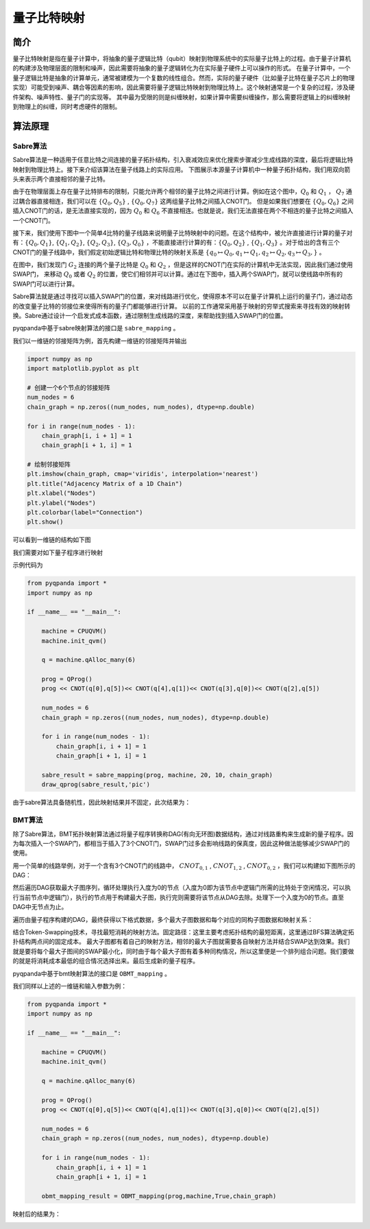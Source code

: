 量子比特映射
===============

简介
---------------

量子比特映射是指在量子计算中，将抽象的量子逻辑比特（qubit）映射到物理系统中的实际量子比特上的过程。由于量子计算机的构建涉及物理层面的限制和噪声，因此需要将抽象的量子逻辑转化为在实际量子硬件上可以操作的形式。
在量子计算中，一个量子逻辑比特是抽象的计算单元，通常被建模为一个复数的线性组合。然而，实际的量子硬件（比如量子比特在量子芯片上的物理实现）可能受到噪声、耦合等因素的影响，因此需要将量子逻辑比特映射到物理比特上。这个映射通常是一个复杂的过程，涉及硬件架构、噪声特性、量子门的实现等。
其中最为受限的则是纠缠映射，如果计算中需要纠缠操作，那么需要将逻辑上的纠缠映射到物理上的纠缠，同时考虑硬件的限制。

算法原理
---------------

Sabre算法
++++++++++++++

Sabre算法是一种适用于任意比特之间连接的量子拓扑结构，引入衰减效应来优化搜索步骤减少生成线路的深度，最后将逻辑比特映射到物理比特上。接下来介绍该算法在量子线路上的实际应用。
下图展示本源量子计算机中一种量子拓扑结构，我们用双向箭头来表示两个直接相邻的量子比特。

.. image:: ./images/BY.PNG
    :align: center

由于在物理层面上存在量子比特排布的限制，只能允许两个相邻的量子比特之间进行计算。例如在这个图中，:math:`Q_0` 和 :math:`Q_1` ， :math:`Q_7` 通过耦合器直接相连，我们可以在 :math:`\{ Q_0,Q_5\}` , :math:`\{ Q_0,Q_7\}` 这两组量子比特之间插入CNOT门。
但是如果我们想要在 :math:`\{ Q_0,Q_6\}` 之间插入CNOT门的话，是无法直接实现的，因为 :math:`Q_0` 和 :math:`Q_6` 不直接相连。也就是说，我们无法直接在两个不相连的量子比特之间插入一个CNOT门。

接下来，我们使用下图中一个简单4比特的量子线路来说明量子比特映射中的问题。在这个结构中，被允许直接进行计算的量子对有：:math:`\{ Q_0,Q_1\}`, :math:`\{ Q_1,Q_2\}`, :math:`\{ Q_2,Q_3\}`, 
:math:`\{ Q_3,Q_0\}` ，不能直接进行计算的有：:math:`\{ Q_0,Q_2\}` , :math:`\{ Q_1,Q_3\}` 。对于给出的含有三个CNOT门的量子线路中，我们假定初始逻辑比特和物理比特的映射关系是 :math:`\{ q_0 \mapsto Q_0, q_1 \mapsto Q_1, q_2 \mapsto Q_2, q_3 \mapsto Q_3,\}` 。

.. image:: ./images/4topo.PNG
    :align: center

在图中，我们发现门 :math:`G_2` 连接的两个量子比特是 :math:`Q_0` 和 :math:`Q_2` ，但是这样的CNOT门在实际的计算机中无法实现，因此我们通过使用SWAP门，
来移动 :math:`Q_0` 或者 :math:`Q_2` 的位置，使它们相邻并可以计算。通过在下图中，插入两个SWAP门，就可以使线路中所有的SWAP门可以进行计算。

.. image:: ./images/swap_exa.PNG
    :align: center

Sabre算法就是通过寻找可以插入SWAP门的位置，来对线路进行优化，使得原本不可以在量子计算机上运行的量子门，通过动态的改变量子比特的邻接位来使得所有的量子门都能够进行计算。
以前的工作通常采用基于映射的穷举式搜索来寻找有效的映射转换。Sabre通过设计一个启发式成本函数，通过限制生成线路的深度，来帮助找到插入SWAP门的位置。

pyqpanda中基于sabre映射算法的接口是 ``sabre_mapping`` 。

.. function:: sabre_mapping(prog: QProg, quantum_machine: QuantumMachine, init_map: List[int], max_look_ahead: int = 20, max_iterations: int = 10, config_data: str = 'QPandaConfig.json') -> QProg

    该函数执行 Sabre 映射算法，用于对给定量子程序进行映射以优化其执行,支持多种重载形式。

    :param prog: 目标量子程序。
    :type prog: QProg
    :param quantum_machine: 量子计算机。
    :type quantum_machine: QuantumMachine
    :param init_map: 初始映射列表。
    :type init_map: List[int]
    :param max_look_ahead: Sabre 映射的最大前瞻步数。默认为 20。
    :type max_look_ahead: int, optional
    :param max_iterations: Sabre 映射的最大迭代次数。默认为 10。
    :type max_iterations: int, optional
    :param config_data: 配置数据，用于加载配置。默认为 'QPandaConfig.json'。
    :type config_data: str, optional
    :param arch_matrix: 拓扑结构矩阵，用于特定重载。
    :type arch_matrix: numpy.ndarray[numpy.float64[m,n]], optional
    :return: 映射优化后的量子程序。
    :rtype: QProg

    示例用法::

        # 使用初始映射和默认参数进行 Sabre 映射
        mapped_prog = sabre_mapping(my_prog, my_quantum_machine, init_map=[0, 1, 2])

        # 使用自定义拓扑结构矩阵进行 Sabre 映射
        custom_arch_matrix = numpy.array(...)  # 自定义拓扑结构矩阵
        mapped_prog = sabre_mapping(my_prog, my_quantum_machine, init_map=[0, 1, 2], arch_matrix=custom_arch_matrix)

我们以一维链的邻接矩阵为例，首先构建一维链的邻接矩阵并输出

.. code-block:: python

    import numpy as np
    import matplotlib.pyplot as plt

    # 创建一个6个节点的邻接矩阵
    num_nodes = 6
    chain_graph = np.zeros((num_nodes, num_nodes), dtype=np.double)

    for i in range(num_nodes - 1):
        chain_graph[i, i + 1] = 1
        chain_graph[i + 1, i] = 1

    # 绘制邻接矩阵
    plt.imshow(chain_graph, cmap='viridis', interpolation='nearest')
    plt.title("Adjacency Matrix of a 1D Chain")
    plt.xlabel("Nodes")
    plt.ylabel("Nodes")
    plt.colorbar(label="Connection")
    plt.show()

可以看到一维链的结构如下图

.. image:: ./images/arch.png
    :width: 400
    :align: center

我们需要对如下量子程序进行映射

.. image:: ./images/mapping.jpg
    :width: 400
    :align: center

示例代码为

.. code-block:: python

    from pyqpanda import *
    import numpy as np

    if __name__ == "__main__":
            
        machine = CPUQVM()
        machine.init_qvm()

        q = machine.qAlloc_many(6)

        prog = QProg()
        prog << CNOT(q[0],q[5])<< CNOT(q[4],q[1])<< CNOT(q[3],q[0])<< CNOT(q[2],q[5])

        num_nodes = 6
        chain_graph = np.zeros((num_nodes, num_nodes), dtype=np.double)

        for i in range(num_nodes - 1):
            chain_graph[i, i + 1] = 1
            chain_graph[i + 1, i] = 1

        sabre_result = sabre_mapping(prog, machine, 20, 10, chain_graph)
        draw_qprog(sabre_result,'pic')

由于sabre算法具备随机性，因此映射结果并不固定，此次结果为：

.. image:: ./images/sabre_mapping.jpg
    :width: 350
    :align: center

BMT算法
++++++++++++++

除了Sabre算法，BMT拓扑映射算法通过将量子程序转换称DAG(有向无环图)数据结构，通过对线路重构来生成新的量子程序。因为每次插入一个SWAP门，都相当于插入了3个CNOT门，SWAP门过多会影响线路的保真度，因此这种做法能够减少SWAP门的使用。

用一个简单的线路举例，对于一个含有3个CNOT门的线路中， :math:`CNOT_{0,1}` , :math:`CNOT_{1,2}` , :math:`CNOT_{0,2}` ，我们可以构建如下图所示的DAG：

.. image:: ./images/DAG.png
    :align: center

然后遍历DAG获取最大子图序列，循环处理执行入度为0的节点（入度为0即为该节点中逻辑门所需的比特处于空闲情况，可以执行当前节点中逻辑门），执行的节点用于构建最大子图，执行完则需要将该节点从DAG去除。处理下一个入度为0的节点。直至DAG中无节点为止。

遍历由量子程序构建的DAG，最终获得以下格式数据，多个最大子图数据和每个对应的同构子图数据和映射关系：

.. image:: ./images/isomorphic.png
    :align: center

结合Token-Swapping技术，寻找最短消耗的映射方法。固定路径：这里主要考虑拓扑结构的最短距离，这里通过BFS算法确定拓扑结构两点间的固定成本。
最大子图都有着自己的映射方法，相邻的最大子图就需要各自映射方法并结合SWAP达到效果。我们就是要将每个最大子图间的SWAP最小化，同时由于每个最大子图有着多种同构情况，所以这里便是一个排列组合问题。我们要做的就是将消耗成本最低的组合情况选择出来。最后生成新的量子程序。

pyqpanda中基于bmt映射算法的接口是 ``OBMT_mapping`` 。

.. function:: OBMT_mapping(prog: QProg, quantum_machine: QuantumMachine, b_optimization: bool = False, max_partial: int = 4294967295, max_children: int = 4294967295, config_data: str = 'QPandaConfig.json') -> QProg

    该函数用于进行BMT映射，将目标量子程序映射到指定的拓扑结构上，以获得一个映射后的量子程序。可以选择是否开启优化，并可以配置一些映射相关的参数。返回映射后的量子程序。

    :param prog: 目标量子程序。
    :type prog: QProg
    :param quantum_machine: 量子计算机。
    :type quantum_machine: QuantumMachine
    :param b_optimization: 是否开启优化。默认为 False。
    :type b_optimization: bool, optional
    :param max_partial: 每一步的最大部分解数量限制，默认为 4294967295（无限制）。
    :type max_partial: int, optional
    :param max_children: 每个双量子门的最大候选解数量限制，默认为 4294967295（无限制）。
    :type max_children: int, optional
    :param config_data: 配置数据文件路径
    :type config_data: str, optional
    :return: 映射后的量子程序。
    :rtype: QProg

.. function:: OBMT_mapping(prog: QProg, quantum_machine: QuantumMachine, b_optimization: bool, arch_matrix: numpy.ndarray[numpy.float64[m,n]]) -> QProg

    该函数用于进行BMT映射，将目标量子程序映射到指定的拓扑结构上，以获得一个映射后的量子程序。可以选择是否开启优化，并可以配置一些映射相关的参数。返回映射后的量子程序。

    :param prog: 目标量子程序。
    :type prog: QProg
    :param quantum_machine: 量子计算机。
    :type quantum_machine: QuantumMachine
    :param b_optimization: 是否开启优化。
    :type b_optimization: bool
    :param arch_matrix: 架构图矩阵。
    :type arch_matrix: numpy.ndarray[numpy.float64[m,n]]
    :return: 映射后的量子程序。
    :rtype: QProg

    示例用法::

        # 使用初始映射和默认参数进行BMT映射
        mapped_prog_default = OBMT_mapping(my_prog, my_quantum_machine, b_optimization=True)

        # 使用自定义参数进行BMT映射
        custom_max_partial = 100  # 自定义每步最大部分解数量
        custom_max_children = 50   # 自定义每个双量子门的最大候选解数量
        custom_config_data = 'my_config.json'  # 自定义配置数据文件路径
        mapped_prog_custom = OBMT_mapping(my_prog, my_quantum_machine, b_optimization=True, max_partial=custom_max_partial, max_children=custom_max_children, config_data=custom_config_data)

        # 使用初始映射和自定义拓扑结构矩阵进行BMT映射
        custom_arch_matrix = numpy.array(...)  # 自定义拓扑结构矩阵
        mapped_prog_custom_arch = OBMT_mapping(my_prog, my_quantum_machine, b_optimization=True, arch_matrix=custom_arch_matrix)

我们同样以上述的一维链和输入参数为例：

.. code-block:: python

    from pyqpanda import *
    import numpy as np

    if __name__ == "__main__":
            
        machine = CPUQVM()
        machine.init_qvm()

        q = machine.qAlloc_many(6)

        prog = QProg()
        prog << CNOT(q[0],q[5])<< CNOT(q[4],q[1])<< CNOT(q[3],q[0])<< CNOT(q[2],q[5])

        num_nodes = 6
        chain_graph = np.zeros((num_nodes, num_nodes), dtype=np.double)

        for i in range(num_nodes - 1):
            chain_graph[i, i + 1] = 1
            chain_graph[i + 1, i] = 1

        obmt_mapping_result = OBMT_mapping(prog,machine,True,chain_graph)

映射后的结果为：

.. image:: ./images/obmt_mapping.jpg
    :width: 400
    :align: center

